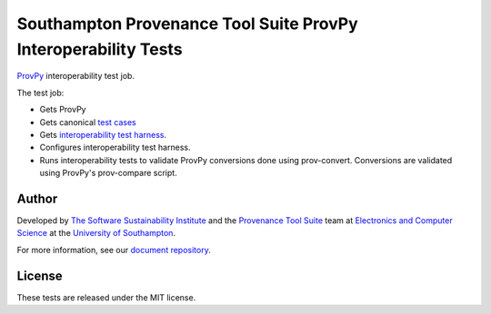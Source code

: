 Southampton Provenance Tool Suite ProvPy Interoperability Tests
===============================================================

`ProvPy <https://github.com/trungdong/prov>`_ interoperability test job.

.. image:: https://travis-ci.org/mikej888/provtoolsuite-provpy-interop-job.svg
  :target: https://travis-ci.org/mikej888/provtoolsuite-provpy-interop-job
  :alt: TravisCI Build Status

The test job:

* Gets ProvPy
* Gets canonical `test cases <https://github.com/mikej888/provtoolsuite-testcases>`_
* Gets `interoperability test harness <https://github.com/mikej888/provtoolsuite-interop-test-harness>`_.
* Configures interoperability test harness.
* Runs interoperability tests to validate ProvPy conversions done using prov-convert. Conversions are validated using ProvPy's prov-compare script.

Author
------

Developed by `The Software Sustainability Institute <http://www.software.ac.uk>`_ and the `Provenance Tool Suite <http://provenance.ecs.soton.ac.uk/>`_ team at `Electronics and Computer Science <http://www.ecs.soton.ac.uk>`_ at the `University of Southampton <http://www.soton.ac.uk>`_.

For more information, see our `document repository <https://github.com/prov-suite/ssi-consultancy/>`_.

License
-------

These tests are released under the MIT license.
